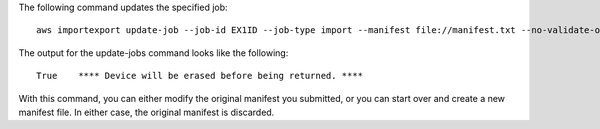 The following command updates the specified job::

  aws importexport update-job --job-id EX1ID --job-type import --manifest file://manifest.txt --no-validate-only

The output for the update-jobs command looks like the following::

  True    **** Device will be erased before being returned. ****

With this command, you can either modify the original manifest you submitted, or you can start over and create a new manifest file. In either case, the original manifest is discarded.
